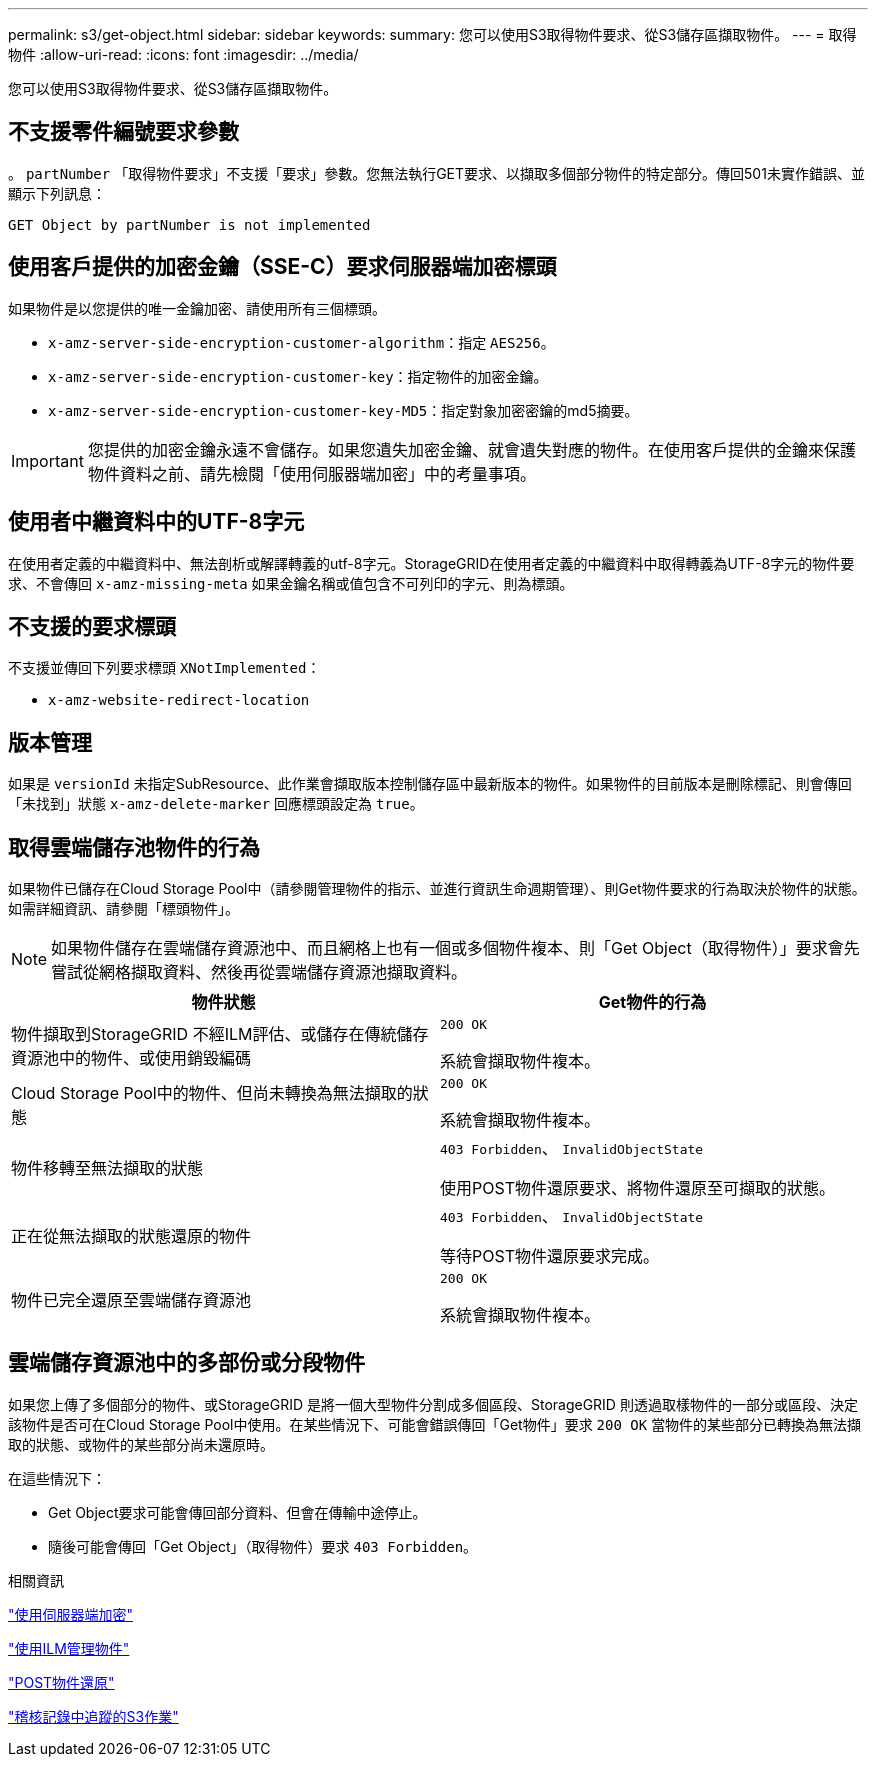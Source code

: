 ---
permalink: s3/get-object.html 
sidebar: sidebar 
keywords:  
summary: 您可以使用S3取得物件要求、從S3儲存區擷取物件。 
---
= 取得物件
:allow-uri-read: 
:icons: font
:imagesdir: ../media/


[role="lead"]
您可以使用S3取得物件要求、從S3儲存區擷取物件。



== 不支援零件編號要求參數

。 `partNumber` 「取得物件要求」不支援「要求」參數。您無法執行GET要求、以擷取多個部分物件的特定部分。傳回501未實作錯誤、並顯示下列訊息：

[listing]
----
GET Object by partNumber is not implemented
----


== 使用客戶提供的加密金鑰（SSE-C）要求伺服器端加密標頭

如果物件是以您提供的唯一金鑰加密、請使用所有三個標頭。

* `x-amz-server-side-encryption-customer-algorithm`：指定 `AES256`。
* `x-amz-server-side-encryption-customer-key`：指定物件的加密金鑰。
* `x-amz-server-side-encryption-customer-key-MD5`：指定對象加密密鑰的md5摘要。



IMPORTANT: 您提供的加密金鑰永遠不會儲存。如果您遺失加密金鑰、就會遺失對應的物件。在使用客戶提供的金鑰來保護物件資料之前、請先檢閱「使用伺服器端加密」中的考量事項。



== 使用者中繼資料中的UTF-8字元

在使用者定義的中繼資料中、無法剖析或解譯轉義的utf-8字元。StorageGRID在使用者定義的中繼資料中取得轉義為UTF-8字元的物件要求、不會傳回 `x-amz-missing-meta` 如果金鑰名稱或值包含不可列印的字元、則為標頭。



== 不支援的要求標頭

不支援並傳回下列要求標頭 `XNotImplemented`：

* `x-amz-website-redirect-location`




== 版本管理

如果是 `versionId` 未指定SubResource、此作業會擷取版本控制儲存區中最新版本的物件。如果物件的目前版本是刪除標記、則會傳回「未找到」狀態 `x-amz-delete-marker` 回應標頭設定為 `true`。



== 取得雲端儲存池物件的行為

如果物件已儲存在Cloud Storage Pool中（請參閱管理物件的指示、並進行資訊生命週期管理）、則Get物件要求的行為取決於物件的狀態。如需詳細資訊、請參閱「標頭物件」。


NOTE: 如果物件儲存在雲端儲存資源池中、而且網格上也有一個或多個物件複本、則「Get Object（取得物件）」要求會先嘗試從網格擷取資料、然後再從雲端儲存資源池擷取資料。

|===
| 物件狀態 | Get物件的行為 


 a| 
物件擷取到StorageGRID 不經ILM評估、或儲存在傳統儲存資源池中的物件、或使用銷毀編碼
 a| 
`200 OK`

系統會擷取物件複本。



 a| 
Cloud Storage Pool中的物件、但尚未轉換為無法擷取的狀態
 a| 
`200 OK`

系統會擷取物件複本。



 a| 
物件移轉至無法擷取的狀態
 a| 
`403 Forbidden`、 `InvalidObjectState`

使用POST物件還原要求、將物件還原至可擷取的狀態。



 a| 
正在從無法擷取的狀態還原的物件
 a| 
`403 Forbidden`、 `InvalidObjectState`

等待POST物件還原要求完成。



 a| 
物件已完全還原至雲端儲存資源池
 a| 
`200 OK`

系統會擷取物件複本。

|===


== 雲端儲存資源池中的多部份或分段物件

如果您上傳了多個部分的物件、或StorageGRID 是將一個大型物件分割成多個區段、StorageGRID 則透過取樣物件的一部分或區段、決定該物件是否可在Cloud Storage Pool中使用。在某些情況下、可能會錯誤傳回「Get物件」要求 `200 OK` 當物件的某些部分已轉換為無法擷取的狀態、或物件的某些部分尚未還原時。

在這些情況下：

* Get Object要求可能會傳回部分資料、但會在傳輸中途停止。
* 隨後可能會傳回「Get Object」（取得物件）要求 `403 Forbidden`。


.相關資訊
link:using-server-side-encryption.html["使用伺服器端加密"]

link:../ilm/index.html["使用ILM管理物件"]

link:post-object-restore.html["POST物件還原"]

link:s3-operations-tracked-in-audit-logs.html["稽核記錄中追蹤的S3作業"]
